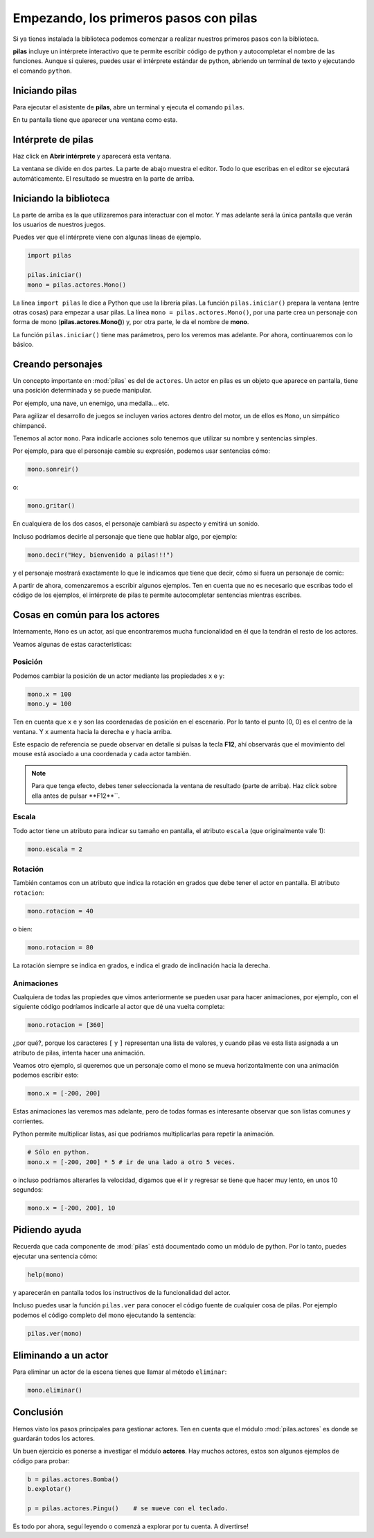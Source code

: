 Empezando, los primeros pasos con pilas
=======================================

Si ya tienes instalada la biblioteca podemos
comenzar a realizar nuestros primeros pasos
con la biblioteca.

**pilas** incluye un intérprete interactivo
que te permite escribir código de python y
autocompletar el nombre de las funciones.
Aunque si quieres, puedes usar el intérprete
estándar de python, abriendo un terminal de
texto y ejecutando el comando ``python``.

Iniciando pilas
---------------

Para ejecutar el asistente de **pilas**,
abre un terminal y ejecuta el comando
``pilas``.

En tu pantalla tiene que aparecer una ventana como esta.

.. image:: images/pilas-0.75/asistente.jpg
    :width: 100%

Intérprete de pilas
-------------------

Haz click en **Abrir intérprete** y aparecerá esta ventana.

.. image:: images/pilas-0.75/interprete.jpg
    :width: 100%

La ventana se divide en dos partes. La parte de abajo muestra el editor. Todo lo
que escribas en el editor se ejecutará automáticamente. El resultado se muestra
en la parte de arriba.

Iniciando la biblioteca
-----------------------

La parte de arriba es la que utilizaremos para interactuar
con el motor. Y mas adelante será la única pantalla
que verán los usuarios de nuestros juegos.

Puedes ver que el intérprete viene con algunas líneas de ejemplo.

.. code-block:: python

    import pilas

    pilas.iniciar()
    mono = pilas.actores.Mono()

La línea ``import pilas`` le dice a Python que use la librería pilas. La función
``pilas.iniciar()`` prepara la ventana (entre otras cosas) para empezar a usar
pilas. La línea ``mono = pilas.actores.Mono()``, por una parte crea un personaje
con forma de mono (**pilas.actores.Mono()**) y, por otra parte, le da el nombre de
**mono**.

La función ``pilas.iniciar()`` tiene mas parámetros, pero los veremos mas
adelante. Por ahora, continuaremos con lo básico.

Creando personajes
---------------------------

Un concepto importante en :mod:`pilas` es del de ``actores``. Un
actor en pilas es un objeto que aparece en pantalla, tiene
una posición determinada y se puede manipular.

Por ejemplo, una nave, un enemigo, una medalla... etc.

Para agilizar el desarrollo de juegos se incluyen varios
actores dentro del motor, un de ellos es ``Mono``, un
simpático chimpancé.

Tenemos al actor ``mono``. Para indicarle
acciones solo tenemos que utilizar su nombre y sentencias
simples.

Por ejemplo, para que el personaje cambie su expresión,
podemos usar sentencias cómo:


.. code-block:: python

    mono.sonreir()

o:

.. code-block:: python

    mono.gritar()


En cualquiera de los dos casos, el personaje
cambiará su aspecto y emitirá un sonido.

.. image:: images/mono/smile.png
    :width: 5cm


Incluso podríamos decirle al personaje
que tiene que hablar algo, por ejemplo:

.. code-block:: python

    mono.decir("Hey, bienvenido a pilas!!!")

y el personaje mostrará exactamente lo que le
indicamos que tiene que decir, cómo si fuera un
personaje de comic:

.. image:: images/mono/decir.png
    :width: 75%

A partir de ahora, comenzaremos a escribir algunos
ejemplos. Ten en cuenta que no es necesario que
escribas todo el código de los ejemplos, el intérprete de pilas
te permite autocompletar sentencias mientras escribes. 

Cosas en común para los actores
-------------------------------

Internamente, ``Mono`` es un actor, así que encontraremos
mucha funcionalidad en él que la tendrán el resto de los
actores.

Veamos algunas de estas características:

Posición
________

Podemos cambiar la posición de un actor mediante las propiedades ``x`` e ``y``:

.. code-block:: python

    mono.x = 100
    mono.y = 100


Ten en cuenta que ``x`` e ``y`` son las coordenadas de posición
en el escenario. Por lo tanto el punto (0, 0) es el centro
de la ventana. Y ``x`` aumenta hacia la derecha e ``y`` hacia arriba.

.. image:: images/mono/normal.png
    :width: 5cm


Este espacio de referencia se puede observar en detalle si pulsas
la tecla **F12**, ahí observarás que el movimiento del mouse
está asociado a una coordenada y cada actor también.

.. note::
    Para que tenga efecto, debes tener seleccionada la ventana de resultado
    (parte de arriba). Haz click sobre ella antes de pulsar **F12**``.


Escala
______

Todo actor tiene un atributo para indicar su tamaño
en pantalla, el atributo ``escala`` (que originalmente vale 1):

.. code-block:: python

    mono.escala = 2


Rotación
________

También contamos con un atributo que indica la rotación en grados que debe
tener el actor en pantalla. El atributo ``rotacion``:

.. code-block:: python

    mono.rotacion = 40

.. image:: images/mono/rotation40.png
    :width: 5cm

o bien:

.. code-block:: python

    mono.rotacion = 80

.. image:: images/mono/rotation80.png
    :width: 5cm


La rotación siempre se indica en grados, e indica
el grado de inclinación hacia la derecha.


Animaciones
___________

Cualquiera de todas las propiedes
que vimos anteriormente se pueden usar para hacer
animaciones, por
ejemplo, con el siguiente código
podríamos indicarle al actor que dé una
vuelta completa:

.. code-block:: python

    mono.rotacion = [360]

¿por qué?, porque los caracteres ``[`` y ``]`` representan
una lista de valores, y cuando pilas ve esta lista asignada
a un atributo de pilas, intenta hacer una animación.

Veamos otro ejemplo, si queremos que un personaje
como el mono se mueva horizontalmente con una animación
podemos escribir esto:

.. code-block:: python

    mono.x = [-200, 200]


Estas animaciones las veremos mas adelante, pero
de todas formas es interesante observar que son
listas comunes y corrientes.

Python permite multiplicar listas, así que podríamos multiplicarlas para repetir
la animación.

.. code-block:: python

    # Sólo en python.
    mono.x = [-200, 200] * 5 # ir de una lado a otro 5 veces.


o incluso podríamos alterarles la velocidad, digamos
que el ir y regresar se tiene que hacer
muy lento, en unos 10 segundos:

.. code-block:: python

    mono.x = [-200, 200], 10

Pidiendo ayuda
--------------

Recuerda que cada componente de :mod:`pilas` está documentado
como un módulo de python. Por lo tanto, puedes
ejecutar una sentencia cómo:

.. code-block:: python

    help(mono)

y aparecerán en pantalla todos los instructivos de
la funcionalidad del actor.

Incluso puedes usar la función ``pilas.ver`` para conocer
el código fuente de cualquier cosa de pilas. Por ejemplo
podemos el código completo del mono ejecutando
la sentencia:

.. code-block:: python

    pilas.ver(mono)


Eliminando a un actor
---------------------

Para eliminar un actor de la escena tienes que llamar
al método ``eliminar``:


.. code-block:: python

    mono.eliminar()

Conclusión
----------

Hemos visto los pasos principales para gestionar
actores. Ten en cuenta que el módulo :mod:`pilas.actores` es
donde se guardarán todos los actores.

Un buen ejercicio es ponerse a investigar el módulo
**actores**. Hay muchos actores, estos son algunos ejemplos
de código para probar:

.. code-block:: python

    b = pilas.actores.Bomba()
    b.explotar()

    p = pilas.actores.Pingu()    # se mueve con el teclado.


.. image:: images/resultado_parte_1.png
    :width: 50%

Es todo por ahora, seguí leyendo o comenzá
a explorar por tu cuenta. A divertirse!
